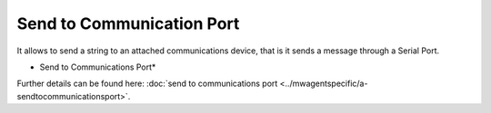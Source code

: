 Send to Communication Port
==========================

It allows to send a string to an attached communications device, that is it
sends a message through a Serial Port.


.. image:: ../images/a-sendtocommunicationsport.png
   :width: 100%

* Send to Communications Port*


Further details can be found here:
:doc:`send to communications port <../mwagentspecific/a-sendtocommunicationsport>`.
